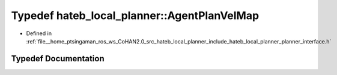 .. _exhale_typedef_namespacehateb__local__planner_1a3b4752a48696bcc63570d62786fb9736:

Typedef hateb_local_planner::AgentPlanVelMap
============================================

- Defined in :ref:`file__home_ptsingaman_ros_ws_CoHAN2.0_src_hateb_local_planner_include_hateb_local_planner_planner_interface.h`


Typedef Documentation
---------------------


.. doxygentypedef:: hateb_local_planner::AgentPlanVelMap
   :project: CoHAN2.0
